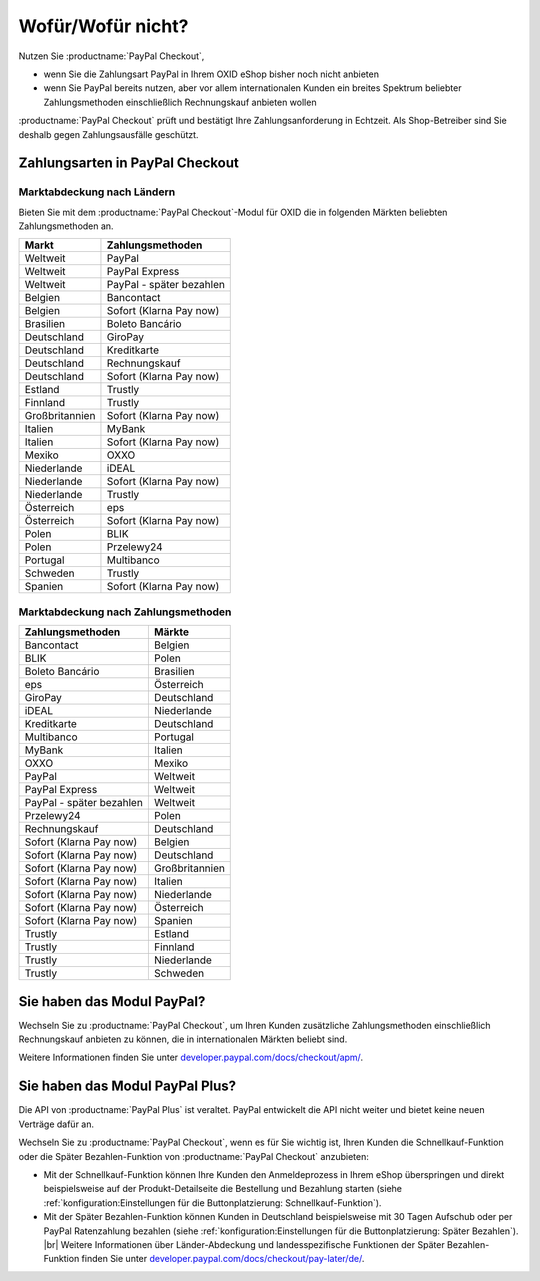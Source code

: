﻿Wofür/Wofür nicht?
==================

Nutzen Sie :productname:`PayPal Checkout`,

* wenn Sie die Zahlungsart PayPal in Ihrem OXID eShop bisher noch nicht anbieten
* wenn Sie PayPal bereits nutzen, aber vor allem internationalen Kunden ein breites Spektrum beliebter Zahlungsmethoden einschließlich Rechnungskauf anbieten wollen

:productname:`PayPal Checkout` prüft und bestätigt Ihre Zahlungsanforderung in Echtzeit. Als Shop-Betreiber sind Sie deshalb gegen Zahlungsausfälle geschützt.

Zahlungsarten in PayPal Checkout
--------------------------------

.. image:: media/paypal-logo.png
    :alt: PayPal-Logo
    :class: no-shadow
    :height: 38
    :width: 150


Marktabdeckung nach Ländern
^^^^^^^^^^^^^^^^^^^^^^^^^^^

Bieten Sie mit dem :productname:`PayPal Checkout`-Modul für OXID die in folgenden Märkten beliebten Zahlungsmethoden an.

================= ==========================
Markt             Zahlungsmethoden
================= ==========================
Weltweit	      PayPal
Weltweit	      PayPal Express
Weltweit          PayPal - später bezahlen
Belgien	          Bancontact
Belgien	          Sofort (Klarna Pay now)
Brasilien	      Boleto Bancário
Deutschland	      GiroPay
Deutschland	      Kreditkarte
Deutschland	      Rechnungskauf
Deutschland	      Sofort (Klarna Pay now)
Estland	          Trustly
Finnland	      Trustly
Großbritannien	  Sofort (Klarna Pay now)
Italien	          MyBank
Italien	          Sofort (Klarna Pay now)
Mexiko	          OXXO
Niederlande	      iDEAL
Niederlande	      Sofort (Klarna Pay now)
Niederlande	      Trustly
Österreich	      eps
Österreich	      Sofort (Klarna Pay now)
Polen	          BLIK
Polen	          Przelewy24
Portugal	      Multibanco
Schweden	      Trustly
Spanien	          Sofort (Klarna Pay now)
================= ==========================

Marktabdeckung nach Zahlungsmethoden
^^^^^^^^^^^^^^^^^^^^^^^^^^^^^^^^^^^^

========================== ===============
Zahlungsmethoden           Märkte
========================== ===============
Bancontact	               Belgien
BLIK	                   Polen
Boleto Bancário	           Brasilien
eps	                       Österreich
GiroPay	                   Deutschland
iDEAL 	                   Niederlande
Kreditkarte	               Deutschland
Multibanco	               Portugal
MyBank	                   Italien
OXXO	                   Mexiko
PayPal	                   Weltweit
PayPal Express             Weltweit
PayPal - später bezahlen   Weltweit
Przelewy24	               Polen
Rechnungskauf	           Deutschland
Sofort (Klarna Pay now)	   Belgien
Sofort (Klarna Pay now)	   Deutschland
Sofort (Klarna Pay now)	   Großbritannien
Sofort (Klarna Pay now)    Italien
Sofort (Klarna Pay now)	   Niederlande
Sofort (Klarna Pay now)	   Österreich
Sofort (Klarna Pay now)	   Spanien
Trustly	                   Estland
Trustly	                   Finnland
Trustly	                   Niederlande
Trustly	                   Schweden
========================== ===============



Sie haben das Modul PayPal?
---------------------------

Wechseln Sie zu :productname:`PayPal Checkout`, um Ihren Kunden zusätzliche Zahlungsmethoden einschließlich Rechnungskauf anbieten zu können, die in internationalen Märkten beliebt sind.

Weitere Informationen finden Sie unter `developer.paypal.com/docs/checkout/apm/ <https://developer.paypal.com/docs/checkout/apm/>`_.


Sie haben das Modul PayPal Plus?
--------------------------------

Die API von :productname:`PayPal Plus` ist veraltet. PayPal entwickelt die API nicht weiter und bietet keine neuen Verträge dafür an.

Wechseln Sie zu :productname:`PayPal Checkout`, wenn es für Sie wichtig ist, Ihren Kunden die Schnellkauf-Funktion oder die Später Bezahlen-Funktion von :productname:`PayPal Checkout` anzubieten:

* Mit der Schnellkauf-Funktion können Ihre Kunden den Anmeldeprozess in Ihrem eShop überspringen und direkt beispielsweise auf der Produkt-Detailseite die Bestellung und Bezahlung starten (siehe :ref:`konfiguration:Einstellungen für die Buttonplatzierung: Schnellkauf-Funktion`).
* Mit der Später Bezahlen-Funktion können Kunden in Deutschland beispielsweise mit 30 Tagen Aufschub oder per PayPal Ratenzahlung bezahlen (siehe :ref:`konfiguration:Einstellungen für die Buttonplatzierung: Später Bezahlen`).
  |br|
  Weitere Informationen über Länder-Abdeckung und landesspezifische Funktionen der Später Bezahlen-Funktion finden Sie unter `developer.paypal.com/docs/checkout/pay-later/de/ <https://developer.paypal.com/docs/checkout/pay-later/de/>`_.

.. Intern: oxdajp, Status: